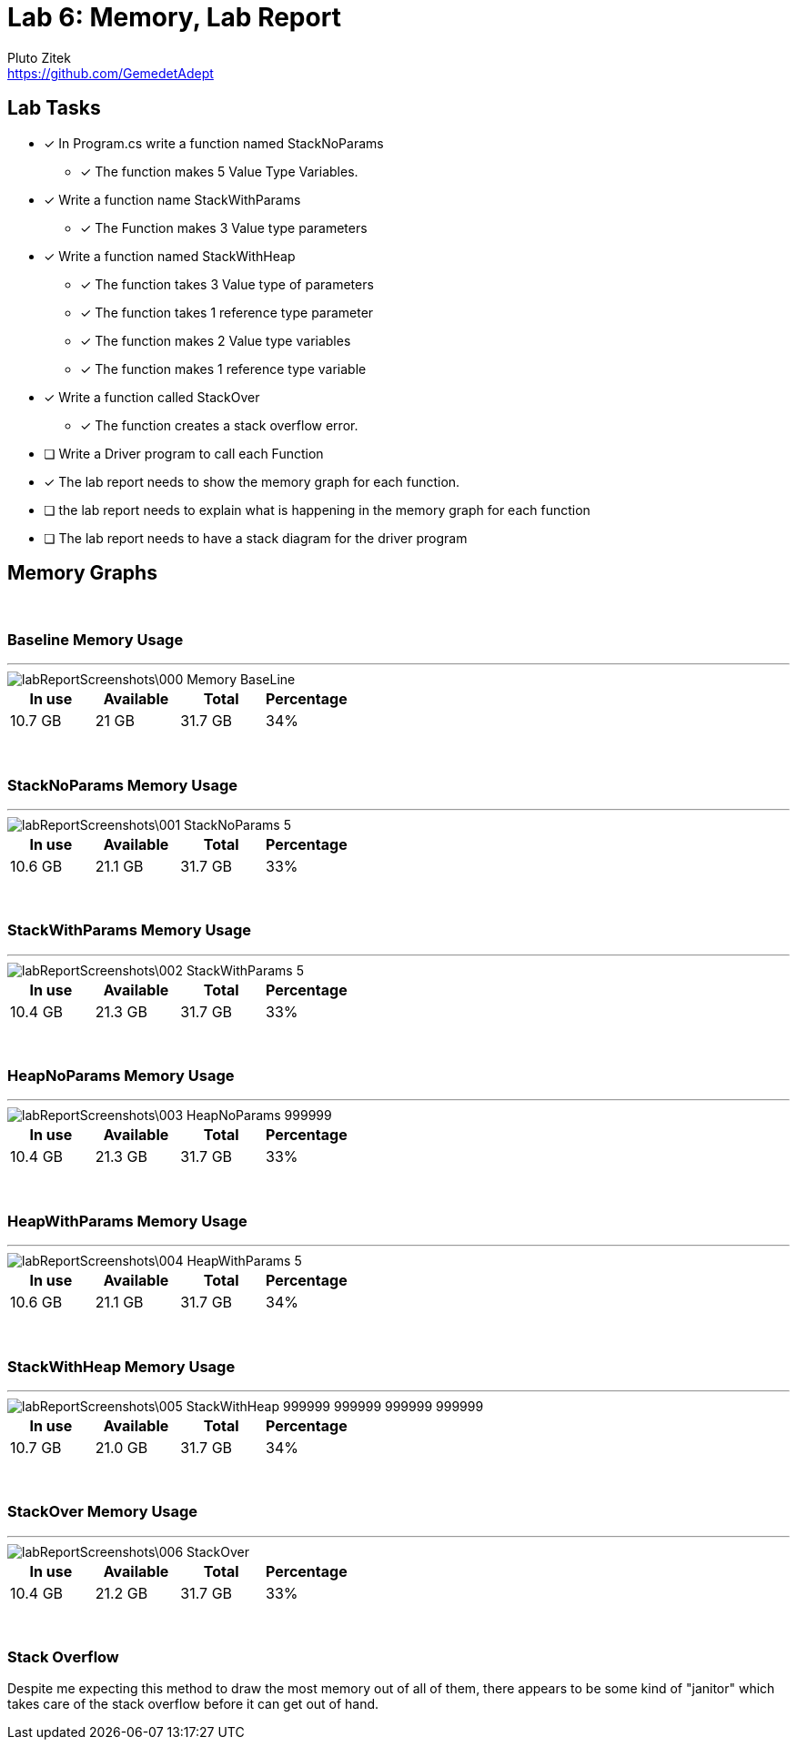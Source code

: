 = Lab 6: Memory, Lab Report
Pluto Zitek <https://github.com/GemedetAdept>

// [ditaa]
// ....
// +----------------+
// |                |
// |+--------------+|
// || y |   6.022  ||
// |+--------------+|
// || x |    3     ||
// |+--------------+|
// *----------------*
// | Main           |
// +----------------+
// ....

// [ditaa]
// ....
// +----------------+       +-------------------+
// |                |       |c666               |
// |                |       |      string       |
// |                |       *-------------------*
// |                |       |   |   |   |   |   |
// |                |   /---> H | e | l | l | o |
// |                |   |   |   |   |   |   |   |
// |                |   |   +-------------------+
// |                |   |
// |+----+----------+   |
// ||cDDD|          |   |
// || a  |   *------+---/
// ||    |          |
// |+----+----------+
// *----------------*
// |c666            |
// | Main           |
// +----------------+
// ....

== Lab Tasks 
* [x] In Program.cs write a function named StackNoParams
	** [x] The function makes 5 Value Type Variables.

* [x] Write a function name StackWithParams
	** [x] The Function makes 3 Value type parameters

* [x] Write a function named StackWithHeap
	** [x] The function takes 3 Value type of parameters
	** [x] The function takes 1 reference type parameter
	** [x] The function makes 2 Value type variables
	** [x] The function makes 1 reference type variable

* [x] Write a function called StackOver
	** [x] The function creates a stack overflow error.

* [ ] Write a Driver program to call each Function
* [x] The lab report needs to show the memory graph for each function.
* [ ] the lab report needs to explain what is happening in the memory graph for each function
* [ ] The lab report needs to have a stack diagram for the driver program

== Memory Graphs

{empty} +

=== Baseline Memory Usage
---
image::labReportScreenshots\000_Memory-BaseLine.png[]
[%header]
|===
| In use | Available | Total | Percentage
| 10.7 GB | 21 GB | 31.7 GB | 34%
|===

{empty} +

=== StackNoParams Memory Usage
---
image::labReportScreenshots\001_StackNoParams-5.png[]
[%header]
|===
| In use | Available | Total | Percentage
| 10.6 GB | 21.1 GB | 31.7 GB | 33%
|===

{empty} +

=== StackWithParams Memory Usage
---
image::labReportScreenshots\002_StackWithParams-5.png[]
[%header]
|===
| In use | Available | Total | Percentage
| 10.4 GB | 21.3 GB | 31.7 GB | 33%
|===

{empty} +

=== HeapNoParams Memory Usage
---
image::labReportScreenshots\003_HeapNoParams-999999.png[]
[%header]
|===
| In use | Available | Total | Percentage
| 10.4 GB | 21.3 GB | 31.7 GB | 33%
|===

{empty} +

=== HeapWithParams Memory Usage
---
image::labReportScreenshots\004_HeapWithParams-5.png[]
[%header]
|===
| In use | Available | Total | Percentage
| 10.6 GB | 21.1 GB | 31.7 GB | 34%
|===

{empty} +

=== StackWithHeap Memory Usage
---
image::labReportScreenshots\005_StackWithHeap-999999_999999_999999_999999.png[]
[%header]
|===
| In use | Available | Total | Percentage
| 10.7 GB | 21.0 GB | 31.7 GB | 34%
|===

{empty} +

=== StackOver Memory Usage
---
image::labReportScreenshots\006_StackOver.png[]
[%header]
|===
| In use | Available | Total | Percentage
| 10.4 GB | 21.2 GB | 31.7 GB | 33%
|===

{empty} +

=== Stack Overflow

Despite me expecting this method to draw the most memory out of all of them, there appears to be some kind of "janitor" which takes care of the stack overflow before it can get out of hand.

// #### Stack Diagram
